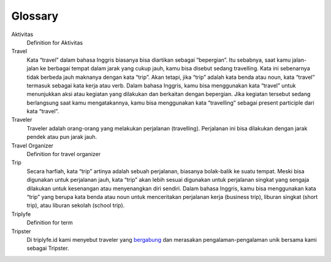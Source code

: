 
========
Glossary
========


Aktivitas
    Definition for Aktivitas
Travel
    Kata “travel” dalam bahasa Inggris biasanya bisa diartikan sebagai “bepergian”. Itu sebabnya, saat kamu jalan-jalan ke berbagai tempat dalam jarak yang cukup jauh, kamu bisa disebut sedang travelling. Kata ini sebenarnya tidak berbeda jauh maknanya dengan kata “trip”. Akan tetapi, jika “trip” adalah kata benda atau noun, kata “travel” termasuk sebagai kata kerja atau verb. Dalam bahasa Inggris, kamu bisa menggunakan kata “travel” untuk menunjukkan aksi atau kegiatan yang dilakukan dan berkaitan dengan bepergian. Jika kegiatan tersebut sedang berlangsung saat kamu mengatakannya, kamu bisa menggunakan kata “travelling” sebagai present participle dari kata “travel”.
Traveler
    Traveler adalah orang-orang yang melakukan perjalanan (travelling). Perjalanan ini bisa dilakukan dengan jarak pendek atau pun jarak jauh.
Travel Organizer
    Definition for travel organizer
Trip
    Secara harfiah, kata “trip” artinya adalah sebuah perjalanan, biasanya bolak-balik ke suatu tempat. Meski bisa digunakan untuk perjalanan jauh, 
    kata “trip” akan lebih sesuai digunakan untuk perjalanan singkat yang sengaja dilakukan untuk kesenangan atau menyenangkan diri sendiri. 
    Dalam bahasa Inggris, kamu bisa menggunakan kata “trip” yang berupa kata benda atau noun untuk menceritakan perjalanan kerja (business trip), 
    liburan singkat (short trip), atau liburan sekolah (school trip).
Triplyfe
    Definition for term
Tripster
    Di triplyfe.id kami menyebut traveler yang `bergabung <https://triplyfe.id/signup/>`__ dan merasakan pengalaman-pengalaman unik bersama kami sebagai Tripster.

..
  -------------
  Specification
  -------------

  Functions:

  - ``type``: ``"function"``, ``"constructor"`` (can be omitted, defaulting to ``"function"``; ``"fallback"`` also possible but not relevant in web3.js);
  - ``name``: the name of the function (only present for function types);
  - ``constant``: ``true`` if function is specified to not modify the blockchain state;
  - ``payable``: ``true`` if function accepts ether, defaults to ``false``;
  - ``stateMutability``: a string with one of the following values: ``pure`` (specified to not read blockchain state), ``view`` (same as ``constant`` above), ``nonpayable`` and ``payable`` (same as ``payable`` above);
  - ``inputs``: an array of objects, each of which contains:

  - ``name``: the name of the parameter;
  - ``type``: the canonical type of the parameter.
  - ``outputs``: an array of objects same as ``inputs``, can be omitted if no outputs exist.

